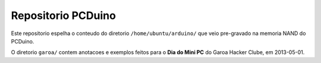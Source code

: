 =======================
Repositorio PCDuino
=======================

Este repositorio espelha o conteudo do diretorio ``/home/ubuntu/arduino/`` 
que veio pre-gravado na memoria NAND do PCDuino.

O diretorio ``garoa/`` contem anotacoes e exemplos feitos para o 
**Dia do Mini PC** do Garoa Hacker Clube, em 2013-05-01.
